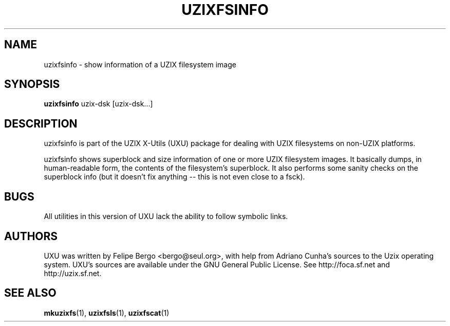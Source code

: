 .TH UZIXFSINFO 1 "January 18th, 2003" "Uzix X-Utils" "User Manuals"
.SH NAME
uzixfsinfo \- show information of a UZIX filesystem image
.SH SYNOPSIS
.B uzixfsinfo
.RI uzix-dsk
.RI [uzix-dsk...]
.br
.SH DESCRIPTION
uzixfsinfo is part of the UZIX X-Utils (UXU) package for
dealing with UZIX filesystems on non-UZIX platforms.
.PP
uzixfsinfo shows superblock and size information of
one or more UZIX filesystem images. It basically
dumps, in human-readable form, the contents of the
filesystem's superblock. It also performs some
sanity checks on the superblock info (but it doesn't
fix anything -- this is not even close to a fsck).

.SH BUGS
All utilities in this version of UXU lack the ability to
follow symbolic links.

.SH AUTHORS
UXU was written by Felipe Bergo <bergo@seul.org>, with help from
Adriano Cunha's sources to the Uzix operating system. UXU's sources are
available under the GNU General Public License. See http://foca.sf.net and
http://uzix.sf.net.

.SH "SEE ALSO"
\fBmkuzixfs\fR(1), \fBuzixfsls\fR(1), \fBuzixfscat\fR(1)
